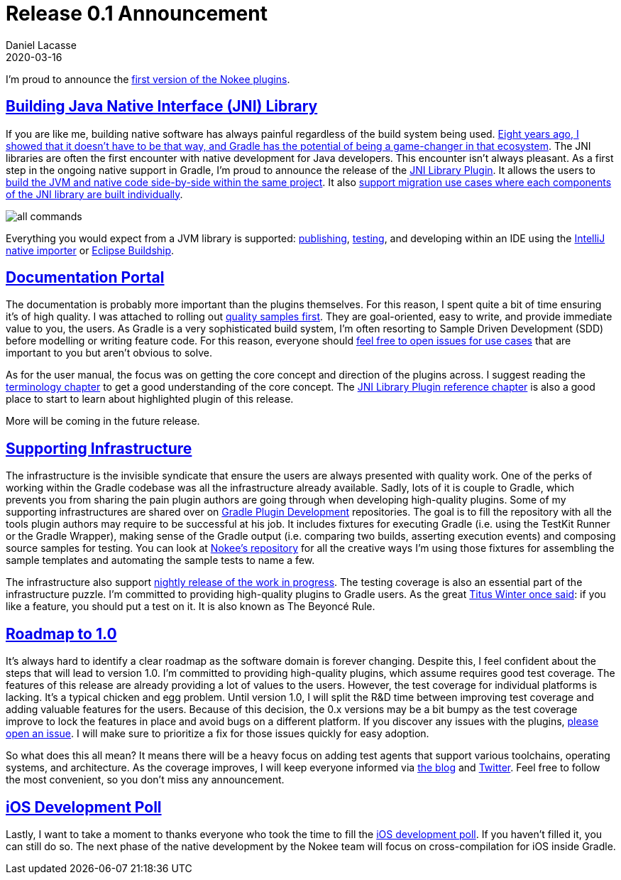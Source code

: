 :idprefix:
:icons: font
:encoding: utf-8
:lang: en-US
:sectanchors: true
:sectlinks: true
:linkattrs: true
:jbake-permalink: release-0.1-announcement
:jbake-id: {jbake-permalink}
= Release 0.1 Announcement
Daniel Lacasse
2020-03-16
:jbake-type: blog_post
:jbake-status: published
:jbake-tags: blog
:jbake-description: Announcing the first release of the Nokee plugin suite.
:jbake-twitter: { "creator": "@lacasseio", "card": "summary_large_image" }

I'm proud to announce the <<../../docs/0.1.0/release-notes.adoc#,first version of the Nokee plugins>>.

== Building Java Native Interface (JNI) Library

If you are like me, building native software has always painful regardless of the build system being used.
<<../hello-native/index.adoc#,Eight years ago, I showed that it doesn't have to be that way, and Gradle has the potential of being a game-changer in that ecosystem>>.
The JNI libraries are often the first encounter with native development for Java developers.
This encounter isn't always pleasant.
As a first step in the ongoing native support in Gradle, I'm proud to announce the release of the <<../../docs/0.1.0/manual/jni-library-plugin.adoc#,JNI Library Plugin>>.
It allows the users to <<../../docs/0.1.0/samples/java-cpp-jni-library/index.adoc#,build the JVM and native code side-by-side within the same project>>.
It also <<../../docs/0.1.0/samples/jni-library-composing/index.adoc#,support migration use cases where each components of the JNI library are built individually>>.

image::../../docs/0.1.0/samples/java-cpp-jni-library/all-commands.gif[]

Everything you would expect from a JVM library is supported: <<../../docs/0.1.0/samples/publish-jni-library/index.adoc#,publishing>>, <<../../docs/0.1.0/samples/jni-library-with-junit-test/index.adoc#,testing>>, and developing within an IDE using the https://www.jetbrains.com/help/idea/gradle.html#gradle_import_project_start[IntelliJ native importer] or https://projects.eclipse.org/projects/tools.buildship[Eclipse Buildship].

== Documentation Portal

The documentation is probably more important than the plugins themselves.
For this reason, I spent quite a bit of time ensuring it's of high quality.
I was attached to rolling out <<../../docs/0.1.0/samples/index.adoc#,quality samples first>>.
They are goal-oriented, easy to write, and provide immediate value to you, the users.
As Gradle is a very sophisticated build system, I'm often resorting to Sample Driven Development (SDD) before modelling or writing feature code.
For this reason, everyone should https://github.com/nokeedev/gradle-native/issues/new[feel free to open issues for use cases] that are important to you but aren't obvious to solve.

As for the user manual, the focus was on getting the core concept and direction of the plugins across.
I suggest reading the <<../../docs/0.1.0/manual/terminology.adoc#,terminology chapter>> to get a good understanding of the core concept.
The <<../../docs/0.1.0/manual/jni-library-plugin.adoc#,JNI Library Plugin reference chapter>> is also a good place to start to learn about highlighted plugin of this release.

More will be coming in the future release.

== Supporting Infrastructure

The infrastructure is the invisible syndicate that ensure the users are always presented with quality work.
One of the perks of working within the Gradle codebase was all the infrastructure already available.
Sadly, lots of it is couple to Gradle, which prevents you from sharing the pain plugin authors are going through when developing high-quality plugins.
Some of my supporting infrastructures are shared over on https://github.com/gradle-plugins/toolbox[Gradle Plugin Development] repositories.
The goal is to fill the repository with all the tools plugin authors may require to be successful at his job.
It includes fixtures for executing Gradle (i.e. using the TestKit Runner or the Gradle Wrapper), making sense of the Gradle output (i.e. comparing two builds, asserting execution events) and composing source samples for testing.
You can look at https://github.com/nokeedev/gradle-native[Nokee's repository] for all the creative ways I'm using those fixtures for assembling the sample templates and automating the sample tests to name a few.

The infrastructure also support <<../../docs/nightly/index.adoc#,nightly release of the work in progress>>.
The testing coverage is also an essential part of the infrastructure puzzle.
I'm committed to providing high-quality plugins to Gradle users.
As the great https://youtu.be/zW-i9eVGU_k?t=1524[Titus Winter once said]: if you like a feature, you should put a test on it. It is also known as The Beyoncé Rule.

== Roadmap to 1.0

It's always hard to identify a clear roadmap as the software domain is forever changing.
Despite this, I feel confident about the steps that will lead to version 1.0.
I'm committed to providing high-quality plugins, which assume requires good test coverage.
The features of this release are already providing a lot of values to the users.
However, the test coverage for individual platforms is lacking.
It's a typical chicken and egg problem.
Until version 1.0, I will split the R&D time between improving test coverage and adding valuable features for the users.
Because of this decision, the 0.x versions may be a bit bumpy as the test coverage improve to lock the features in place and avoid bugs on a different platform.
If you discover any issues with the plugins, https://github.com/nokeedev/gradle-native/issues/new[please open an issue].
I will make sure to prioritize a fix for those issues quickly for easy adoption.

So what does this all mean? It means there will be a heavy focus on adding test agents that support various toolchains, operating systems, and architecture.
As the coverage improves, I will keep everyone informed via https://nokee.dev/blog[the blog] and https://twitter.com/nokeedev[Twitter].
Feel free to follow the most convenient, so you don't miss any announcement.

== iOS Development Poll

Lastly, I want to take a moment to thanks everyone who took the time to fill the <<../ios-development-poll/index.adoc#,iOS development poll>>.
If you haven't filled it, you can still do so.
The next phase of the native development by the Nokee team will focus on cross-compilation for iOS inside Gradle.
